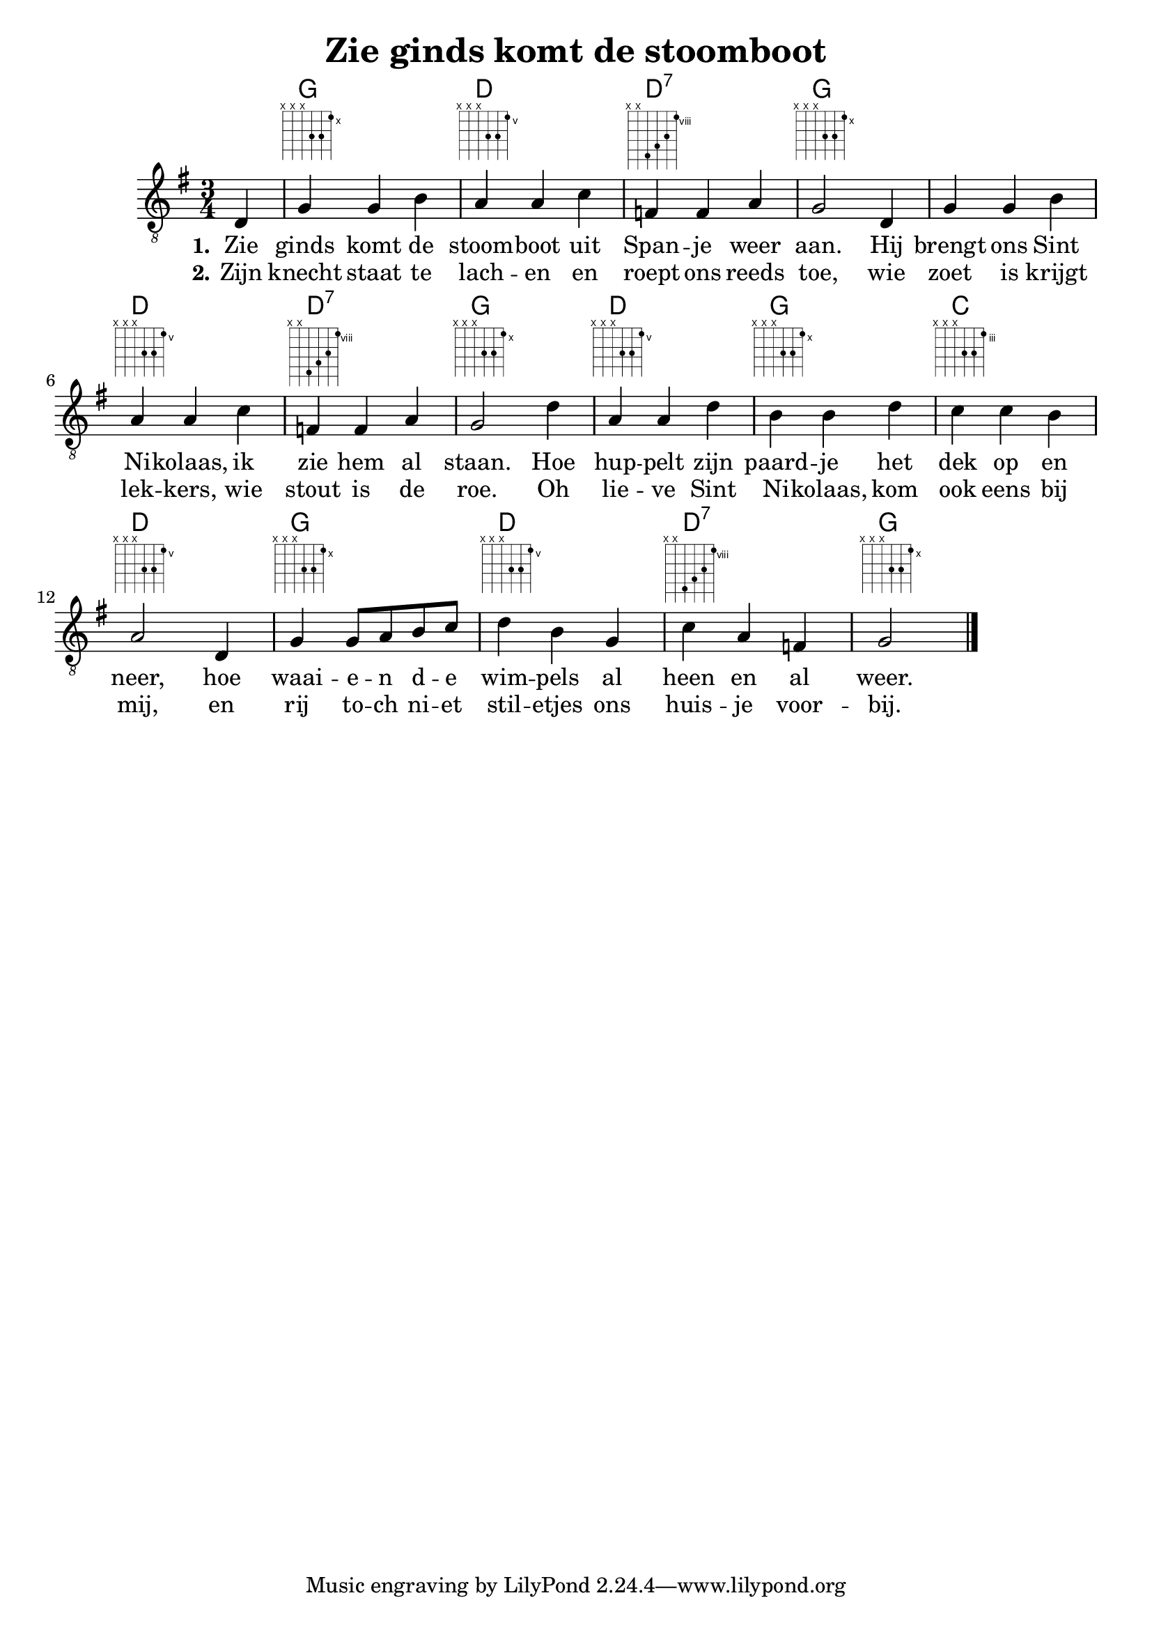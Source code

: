 \version "2.22.2"
\header {
  title = "Zie ginds komt de stoomboot"
}

verseI = \lyricmode {
  \set stanza = #"1."
  Zie ginds komt de stoom -- boot uit Span -- je weer aan.
  Hij brengt ons Sint Ni -- kolaas, ik zie hem al staan.
  Hoe hup -- pelt zijn paard -- je het dek op en neer,
  hoe waai -- e -- n d -- e wim -- pels al heen en al weer.
}

verseII = \lyricmode {
  \set stanza = #"2."
  Zijn knecht staat te lach -- en en roept ons reeds toe,
  wie zoet is krijgt lek -- kers, wie stout is de roe.
  Oh lie -- ve Sint Ni -- kolaas, kom ook eens bij mij,
  en rij to -- ch ni -- et stil -- etjes ons huis -- je voor -- bij.
}

theChords = \chordmode { 
  \time 3/4
  \set chordChanges = ##t
  s4 |
  g2. | d2. | d2.:7 | g2. |
  g2. | d2. | d2.:7 | g2. |
  d2. | g2. | c2. | d2. |
  g2. | d2. | d2.:7 | g2. |
}

staffMelody = \relative c {
  \key e \minor
  \clef "treble_8"	
  \time 3/4
  \partial 4 d4 |
  g g b | a a c | f, f a | g2
  d4 | g g b | a a c | f, f a | g2
  d'4 | a a d | b b d | c c b | a2
  d,4 | g g8 a b c | d4 b g | c a f | g2
  \bar "|."
}

\score {
  <<
    \context ChordNames { \theChords }
    \context FretBoards { \theChords }
    \new Staff {
      \context Voice = "voiceMelody" { \staffMelody }
    }
    \new Lyrics = "lyricsI" {
      \lyricsto "voiceMelody" \verseI
    }
    \new Lyrics = "lyricsII" {
      \lyricsto "voiceMelody" \verseII
    }
  >>

  \layout { }
}

